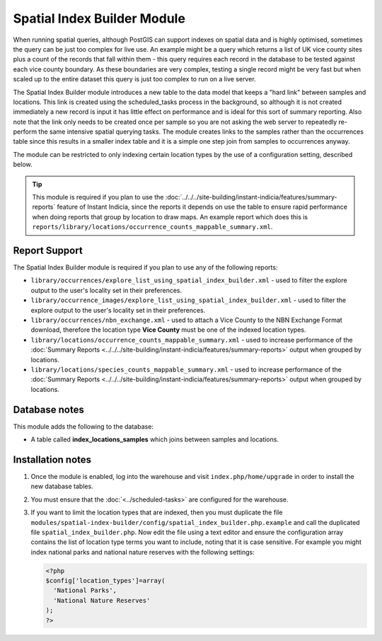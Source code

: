 Spatial Index Builder Module
----------------------------

When running spatial queries, although PostGIS can support indexes on spatial data and
is highly optimised, sometimes the query can be just too complex for live use. An example
might be a query which returns a list of UK vice county sites plus a count of the records
that fall within them - this query requires each record in the database to be tested 
against each vice county boundary. As these boundaries are very complex, testing a single
record might be very fast but when scaled up to the entire dataset this query is just
too complex to run on a live server.

The Spatial Index Builder module introduces a new table to the data model that keeps a 
"hard link" between samples and locations. This link is created using the scheduled_tasks
process in the background, so although it is not created immediately a new record is input
it has little effect on performance and is ideal for this sort of summary reporting. Also
note that the link only needs to be created once per sample so you are not asking the
web server to repeatedly re-perform the same intensive spatial querying tasks. The module
creates links to the samples rather than the occurrences table since this results
in a smaller index table and it is a simple one step join from samples to occurrences 
anyway.

The module can be restricted to only indexing certain location types by the use of a 
configuration setting, described below.

.. tip::

  This module is required if you plan to use the 
  :doc:`../../../site-building/instant-indicia/features/summary-reports` feature of Instant 
  Indicia, since the reports it depends on use the table to ensure rapid performance when
  doing reports that group by location to draw maps. An example report which does this is
  ``reports/library/locations/occurrence_counts_mappable_summary.xml``.
  
Report Support
^^^^^^^^^^^^^^

The Spatial Index Builder module is required if you plan to use any of the following
reports:

* ``library/occurrences/explore_list_using_spatial_index_builder.xml`` - used to filter
  the explore output to the user's locality set in their preferences.
* ``library/occurrence_images/explore_list_using_spatial_index_builder.xml`` - used to 
  filter the explore output to the user's locality set in their preferences.
* ``library/occurrences/nbn_exchange.xml`` - used to attach a Vice County to the NBN
  Exchange Format download, therefore the location type **Vice County** must be one of the
  indexed location types.
* ``library/locations/occurrence_counts_mappable_summary.xml`` - used to increase 
  performance of the :doc:`Summary Reports <../../../site-building/instant-indicia/features/summary-reports>` 
  output when grouped by locations.
* ``library/locations/species_counts_mappable_summary.xml`` - used to increase 
  performance of the :doc:`Summary Reports <../../../site-building/instant-indicia/features/summary-reports>` 
  output when grouped by locations.
  
Database notes
^^^^^^^^^^^^^^

This module adds the following to the database:

* A table called **index_locations_samples** which joins between samples and locations.

Installation notes
^^^^^^^^^^^^^^^^^^

#. Once the module is enabled, log into the warehouse and visit ``index.php/home/upgrade``
   in order to install the new database tables.
#. You must ensure that the :doc:`<../scheduled-tasks>` are configured for the warehouse.
#. If you want to limit the location types that are indexed, then you must duplicate the
   file ``modules/spatial-index-builder/config/spatial_index_builder.php.example`` and
   call the duplicated file ``spatial_index_builder.php``. Now edit the file using a text
   editor and ensure the configuration array contains the list of location type terms
   you want to include, noting that it is case sensitive. For example you might index
   national parks and national nature reserves with the following settings:
   
   .. code-block:: php
   
     <?php
     $config['location_types']=array(
       'National Parks',
       'National Nature Reserves'
     );
     ?>
